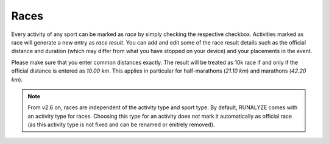 =====
Races
=====

Every activity of any sport can be marked as *race* by simply checking the
respective checkbox. Activities marked as race will generate a new entry as
*race result*. You can add and edit some of the race result details such as
the official distance and duration (which may differ from what you have stopped
on your device) and your placements in the event.

Please make sure that you enter common distances exactly. The result will be
treated as 10k race if and only if the official distance is entered as
*10.00 km*. This applies in particular for half-marathons (*21.10 km*) and
marathons (*42.20 km*).

.. note::
    From v2.6 on, races are independent of the activity type and sport type. By
    default, RUNALYZE comes with an activity type for races. Choosing this type
    for an activity does *not* mark it automatically as official race (as this
    activity type is not fixed and can be renamed or enitrely removed).
